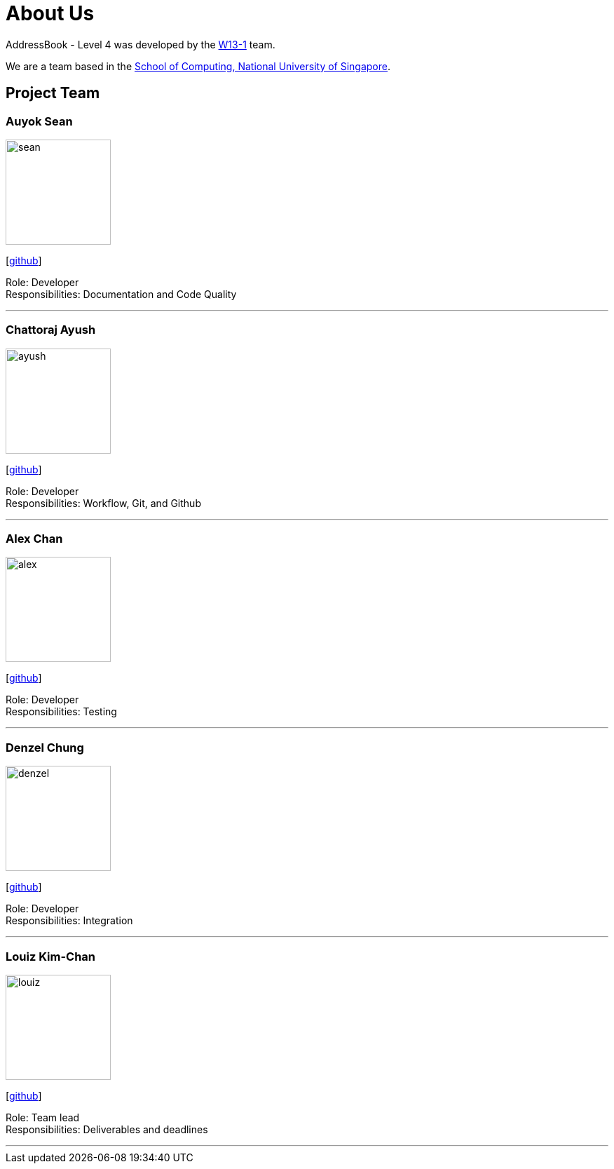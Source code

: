 = About Us
:site-section: AboutUs
:relfileprefix: team/
:imagesDir: images
:stylesDir: stylesheets

AddressBook - Level 4 was developed by the https://github.com/CS2103-AY1819S1-W13-1[W13-1] team. +

We are a team based in the http://www.comp.nus.edu.sg[School of Computing, National University of Singapore].

== Project Team

=== Auyok Sean
image::sean.jpeg[width="150", align="left"]
{empty}[https://github.com/A19Sean[github]]

Role: Developer +
Responsibilities: Documentation and Code Quality

'''

=== Chattoraj Ayush
image::ayush.jpeg[width="150", align="left"]
{empty}[https://github.com/AyushChatto[github]]

Role: Developer +
Responsibilities: Workflow, Git, and Github

'''

=== Alex Chan
image::alex.jpeg[width="150", align="left"]
{empty}[https://github.com/chantca95[github]]

Role: Developer +
Responsibilities: Testing

'''

=== Denzel Chung
image::denzel.jpg[width="150", align="left"]
{empty}[https://github.com/denzelchung[github]]

Role: Developer +
Responsibilities: Integration

'''

=== Louiz Kim-Chan
image::louiz.jpeg[width="150", align="left"]
{empty}[https://github.com/zioul123[github]]

Role: Team lead +
Responsibilities: Deliverables and deadlines

'''
